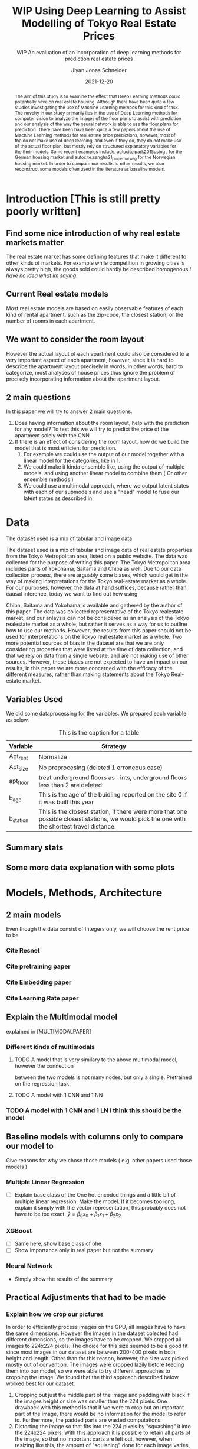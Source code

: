 #+title: WIP Using Deep Learning to Assist Modelling of Tokyo Real Estate Prices
#+SUBTITLE: WIP An evaluation of an incorporation of deep learning methods for prediction real estate prices
#+AUTHOR: Jiyan Jonas Schneider
#+EMAIL:     jiyan.schneider@gmail.com
#+DATE:      2021-12-20
#+LATEX_HEADER: \usepackage[backend=biber, style=apa,]{biblatex}
#+LATEX_HEADER: \usepackage{xeCJK}
#+BIBLIOGRAPHY: /Users/jiyanschneider/Dropbox/Documents/lib/bibliography/bibliography.bib
# #+LATEX_HEADER: \setCJKmainfont{HiraginoSans-W0}
#+LATEX_HEADER: \setmainfont{EBGaramond-Regular}
#+latex_class_options: [12pt]
#+LATEX_HEADER: \usepackage[a4paper,left=2.5cm,right=2.5cm,top=2.5cm,bottom=2.5cm]{geometry}
#+OPTIONS: toc:nil

#+begin_abstract

The aim of this study is to examine the effect that Deep Learning methods could
potentially have on real estate housing. Although there have been quite a few
studies investigating the use of Machine Learning methods for this kind of task.
The novelty in our study primarily lies in the use of Deep Learning methods for
computer vision to analyze the images of the floor plans to assist with
prediction and our analysis of the way the neural network is able to use the
floor plans for prediction. There have been have been quite a few papers about
the use of Machine Learning methods for real estate price predictions, however,
most of the do not make use of deep learning, and even if they do, they do not
make use of the actual floor plan, but mostly rely on structured explanatory
variables for the their models. Some recent examples include,
autocite:park2015using , for the German housing market and
autocite:sangha21_proper_norweg for the Norwegian housing market. In order to compare
our results to other results, we also reconstruct some models often used in the literature
as baseline models.

#+end_abstract

* Introduction [This is still pretty poorly written]
** Find some nice introduction of why real estate markets matter

The real estate market has some defining features that make it different to
other kinds of markets. For example while competition in growing cities is
always pretty high, the goods sold could hardly be described homogenous /I have
no idea what im saying/.

** Current Real estate models
Most real estate models are based on easily observable features of each kind of
rental apartment, such as the zip-code, the closest station, or the number of
rooms in each apartment.

** We want to consider the room layout
However the actual layout of each apartment could also be considered to a very
important aspect of each apartment, however, since it is hard to describe the
apartment layout precisely in words, in other words, hard to categorize, most
analyses of house prices thus ignore the problem of precisely incorporating
information about the apartment layout.
** 2 main questions
In this paper we will try to answer 2
main questions.

 1. Does having information about the room layout, help with the prediction for
    any model? To test this we will try to predict the price of the apartment
    solely with the CNN
 2. If there is an effect of considering the room layout, how do we build the
    model that is most efficient for prediction.
    1. For example we could use the output of our model together with a linear
       model for the categories, like in 1.
    2. We could make it kinda ensemble like, using the output of multiple
       models, and using another linear model to combine them ( Or other
       ensemble methods )
    3. We could use a multimodal approach, where we output latent states with
       each of our submodels and use a "head" model to fuse our latent states
       as described in:

* Data
The dataset used is a mix of tabular and image data

The dataset used is a mix of tabular and image data of real estate properties
from the Tokyo Metropolitan area, listed on a public website. The data was
collected for the purpose of writing this paper. The Tokyo Metropolitan area
includes parts of Yokohama, Saitama and Chiba as well. Due to our data collection
process, there are arguably some biases, which would get in the way of making
interpretations for the Tokyo real-estate market as a whole. For our purposes,
however, the data at hand suffices, because rather than causal inference, today
we want to find out how using


Chiba, Saitama and Yokohama is available and gathered by the author of this
paper. The data was collected representative of the Tokyo realestate market, and
our anlaysis can not be considered as an analysis of the Tokyo realestate market
as a whole, but rather it serves as a way for us to outline how to use our
methods. However, the results from this paper should not be used for
interpretations on the Tokyo real estate market as a whole. Two more potential
sources of bias in the dataset are that we are only considering properties that
were listed at the time of data collection, and that we rely on data from a
single website, and are not making use of other sources. However, these biases
are not expected to have an impact on our results, in this paper we are more
concerned with the efficacy of the different measures, rather than making
statements about the Tokyo Real-estate market.
** Variables Used
We did some dataprocessing for the variables. We prepared each variable as below.

#+CAPTION: This is the caption for a table
| Variable  | Strategy                                                                                                                                     |
|-----------+----------------------------------------------------------------------------------------------------------------------------------------------|
| Apt_rent  | Normalize                                                                                                                                    |
| Apt_size  | No preprocesing (deleted 1 erroneous case)                                                                                                   |
| apt_floor | treat underground floors as -ints, underground floors less than 2 are deleted:                                                               |
| b_age     | This is the age of the buidling reported on the site 0 if it was built this year                                                             |
| b_station | This is the closest station, if there were more that one possible closest stations, we would pick the one with the shortest travel distance. |

** Summary stats

** Some more data explanation with some plots
* Models, Methods, Architecture
** 2 main models
Even though the data consist of Integers only, we will choose the rent price to be
*** Cite Resnet
*** Cite pretraining paper
*** Cite Embedding paper
*** Cite Learning Rate paper
** Explain the Multimodal model
explained in [MULTIMODALPAPER]
*** Different kinds of multimodals
**** TODO A model that is very similary to the above multimodal model, however the connection
between the two models is not many nodes, but only a single. Pretrained on the regression task
**** TODO A model with 1 CNN and 1 NN
*** TODO A model with 1 CNN and 1 LN I think this should be the model
** Baseline models with columns only to compare our model to
Give reasons for why we chose those models ( e.g. other papers used those models )
*** Multiple Linear Regression
 - [ ] Explain base class of the One hot encoded things and a little bit of multiple linear regression.
   Make the model. If it becomes too long, explain it simply with the vector representation, this probably
   does not have to be too exact.
   \( \hat y = \beta_{0} x_{0} + \beta_{1} x_{1} + \beta_{2} x_{2} \)

*** XGBoost
 - [ ] Same here, show base class of ohe
 - [ ] Show importance only in real paper but not the summary
*** Neural Network
 -  Simply show the results of the summary
** Practical Adjustments that had to be made
*** Explain how we crop our pictures

In order to efficiently process images on the GPU, all images have to have the
same dimensions. However the images in the dataset colected had different
dimensions, so the images have to be cropped. We cropped all images to 224x224
pixels. The choice for this size seemed to be a good fit since most images in
our dataset are between 200-400 pixels in both, height and length. Other than
for this reason, however, the size was picked mostly out of convention. The
images were cropped lazily before feeding them into our model, so we were able
to try different approaches to cropping the image. We found that the third
approach described below worked best for our dataset.

1. Cropping out just the middle part of the image and padding with black if the
   images height or size was smaller than the 224 pixels. One drawback with this
   method is that if we were to crop out an important part of the image, there
   would be no information for the model to refer to. Furthermore, the padded parts
   are wasted computations.
2. Distorting the image so that fits into the 224 pixels by "squashing" it into
   the 224x224 pixels. With this approach it is possible to retain all parts of the
   image, so that no important parts are left out, however, when resizing like this,
   the amount of "squishing" done for each image varies, so the model has to learn
   to deal with different amounts of distortion. This method entails with it
   another drawback discussed in [[ ] ]]]]]]]]]]]]
3. Cropping out not the middle part of the image, but a random part of the
   image. This problem entails with it the same problem as approach 1, however
   by cropping a random part, rather than just the center, we have more possibility of training the neural network, since even if we use the same image twice, there is a
   high probability that the images are cropped differently. This is a technique that
   is often used as a means of data augmentation as well.
We had the best results for training the "Vision" part of our Neural network,
when using the third approach, and results reported in this paper were done with
"Random Crop" strategy.
**** You might need to update this picture.
:PROPERTIES:
:ID:       c104b241-3f4e-4b3a-84f9-171d5119dd4b
:END:
#+HEIGHT: 500
#+CAPTION: This figure showcases the properties of each kind of resize as outlined in the paper. The first row shows some 9 floor plans where the data has been Resized with the "squish" method. The second row shows the same picture with the crop-and-pad method, and the third row shows the first apartment of the other two rows, randomly cropped to different sizes. The black parts of the second and third rows are the padded parts.
[[file:./assets/resizes.jpg]]

*** Explain what other tricks we used
*** Explain the embeddings I will use for the Neural Network
For the Neural Network part of the architecture we made use of Categorical Embedding layers
We used the

*** Exactly explain how the model is trained
 - Learning rate adjustment
 - Pretrained resnet 50
 - For the categorical ensemble thing, that first the network is trained,
   then weights are frozen, and that only the new head of the resnet50 is trained at first, for a few epochs,
   and at the end we train both models
 - Same for the output
* Results
** Results for our model
** Results for vision model put into Linear Regression ( Is the prediction column statistically significant? )
** Results of baseline models
* Discussion
Some of our results are hard to interpret, e.g. multimodal learning is worse than the ensembling method. (probably) Why?
** Problems of very high dimensionality due to many many categories in the categorical variables.
* Conclusion
** Conclude whether using these models might make sense or not
Some of our
** Further possible investigations
Some possible talking points:
 - If the results are good, would looking at a bigger market be interesting
 - If we had a more representative sample, could we use some of the results to make some
   interesting conclusions
 - It would be interesting to analyze the outputs using methods as described in for example with shap or eli5, to see
   why it doesn't work if it doesn't or what it focuses on for certain predictions, if it does.
 - How does everything look for the multimodal approach, does it make sense or not?
And ways to improve the model

** Cite Fastai

\printbibliography
